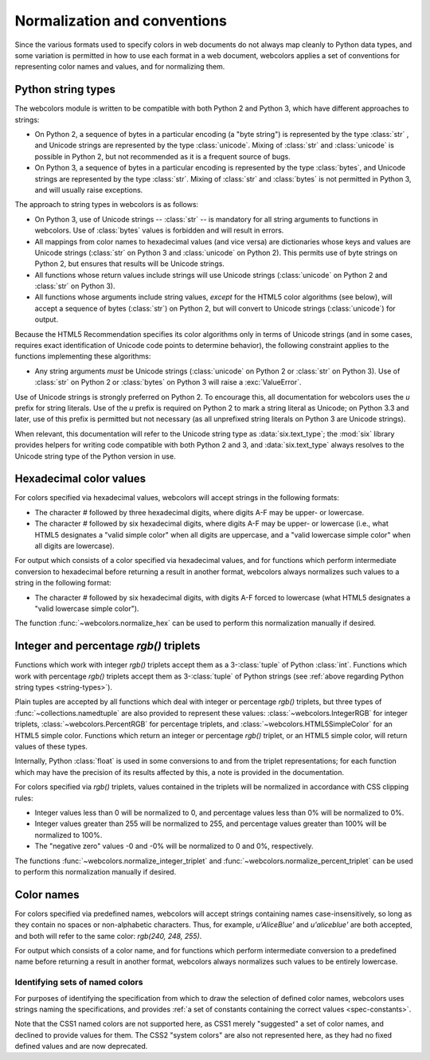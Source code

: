 .. _conventions:


Normalization and conventions
=============================

Since the various formats used to specify colors in web documents do
not always map cleanly to Python data types, and some variation is
permitted in how to use each format in a web document, webcolors
applies a set of conventions for representing color names and values,
and for normalizing them.


.. _string-types:

Python string types
-------------------

The webcolors module is written to be compatible with both Python
2 and Python 3, which have different approaches to strings:

* On Python 2, a sequence of bytes in a particular encoding (a "byte
  string") is represented by the type :class:`str` , and Unicode
  strings are represented by the type :class:`unicode`. Mixing of
  :class:`str` and :class:`unicode` is possible in Python 2, but not
  recommended as it is a frequent source of bugs.

* On Python 3, a sequence of bytes in a particular encoding is
  represented by the type :class:`bytes`, and Unicode strings are
  represented by the type :class:`str`. Mixing of :class:`str` and
  :class:`bytes` is not permitted in Python 3, and will usually raise
  exceptions.

The approach to string types in webcolors is as follows:

* On Python 3, use of Unicode strings -- :class:`str` -- is mandatory
  for all string arguments to functions in webcolors. Use of
  :class:`bytes` values is forbidden and will result in errors.

* All mappings from color names to hexadecimal values (and vice versa)
  are dictionaries whose keys and values are Unicode strings
  (:class:`str` on Python 3 and :class:`unicode` on Python 2). This
  permits use of byte strings on Python 2, but ensures that results
  will be Unicode strings.

* All functions whose return values include strings will use Unicode
  strings (:class:`unicode` on Python 2 and :class:`str` on Python 3).

* All functions whose arguments include string values, *except* for
  the HTML5 color algorithms (see below), will accept a sequence of
  bytes (:class:`str`) on Python 2, but will convert to Unicode
  strings (:class:`unicode`) for output.

Because the HTML5 Recommendation specifies its color algorithms only
in terms of Unicode strings (and in some cases, requires exact
identification of Unicode code points to determine behavior), the
following constraint applies to the functions implementing these
algorithms:

* Any string arguments *must* be Unicode strings (:class:`unicode` on
  Python 2 or :class:`str` on Python 3). Use of :class:`str` on Python
  2 or :class:`bytes` on Python 3 will raise a :exc:`ValueError`.

Use of Unicode strings is strongly preferred on Python 2. To encourage
this, all documentation for webcolors uses the `u` prefix for string
literals. Use of the `u` prefix is required on Python 2 to mark a
string literal as Unicode; on Python 3.3 and later, use of this prefix
is permitted but not necessary (as all unprefixed string literals on
Python 3 are Unicode strings).

When relevant, this documentation will refer to the Unicode string
type as :data:`six.text_type`; the :mod:`six` library provides helpers
for writing code compatible with both Python 2 and 3, and
:data:`six.text_type` always resolves to the Unicode string type of
the Python version in use.


Hexadecimal color values
------------------------

For colors specified via hexadecimal values, webcolors will accept
strings in the following formats:

* The character `#` followed by three hexadecimal digits, where digits
  A-F may be upper- or lowercase.

* The character `#` followed by six hexadecimal digits, where digits
  A-F may be upper- or lowercase (i.e., what HTML5 designates a "valid
  simple color" when all digits are uppercase, and a "valid lowercase
  simple color" when all digits are lowercase).

For output which consists of a color specified via hexadecimal values,
and for functions which perform intermediate conversion to hexadecimal
before returning a result in another format, webcolors always
normalizes such values to a string in the following format:

* The character `#` followed by six hexadecimal digits, with digits
  A-F forced to lowercase (what HTML5 designates a "valid lowercase
  simple color").

The function :func:`~webcolors.normalize_hex` can be used to perform
this normalization manually if desired.


Integer and percentage `rgb()` triplets
-----------------------------------------

Functions which work with integer `rgb()` triplets accept them as a
3-:class:`tuple` of Python :class:`int`. Functions which work with
percentage `rgb()` triplets accept them as 3-:class:`tuple` of Python
strings (see :ref:`above regarding Python string types
<string-types>`).

Plain tuples are accepted by all functions which deal with integer or
percentage `rgb()` triplets, but three types of
:func:`~collections.namedtuple` are also provided to represent these
values: :class:`~webcolors.IntegerRGB` for integer triplets,
:class:`~webcolors.PercentRGB` for percentage triplets, and
:class:`~webcolors.HTML5SimpleColor` for an HTML5 simple
color. Functions which return an integer or percentage `rgb()`
triplet, or an HTML5 simple color, will return values of these types.

Internally, Python :class:`float` is used in some conversions to and
from the triplet representations; for each function which may have the
precision of its results affected by this, a note is provided in the
documentation.

For colors specified via `rgb()` triplets, values contained in the
triplets will be normalized in accordance with CSS clipping rules:

* Integer values less than 0 will be normalized to 0, and percentage
  values less than 0% will be normalized to 0%.

* Integer values greater than 255 will be normalized to 255, and
  percentage values greater than 100% will be normalized to 100%.

* The "negative zero" values -0 and -0% will be normalized to 0 and
  0%, respectively.

The functions :func:`~webcolors.normalize_integer_triplet` and
:func:`~webcolors.normalize_percent_triplet` can be used to perform
this normalization manually if desired.


Color names
-----------

For colors specified via predefined names, webcolors will accept
strings containing names case-insensitively, so long as they contain
no spaces or non-alphabetic characters. Thus, for example,
`u'AliceBlue'` and `u'aliceblue'` are both accepted, and both will
refer to the same color: `rgb(240, 248, 255)`.

For output which consists of a color name, and for functions which
perform intermediate conversion to a predefined name before returning
a result in another format, webcolors always normalizes such values to
be entirely lowercase.


Identifying sets of named colors
~~~~~~~~~~~~~~~~~~~~~~~~~~~~~~~~

For purposes of identifying the specification from which to draw the
selection of defined color names, webcolors uses strings naming the
specifications, and provides :ref:`a set of constants containing the
correct values <spec-constants>`.

Note that the CSS1 named colors are not supported here, as CSS1 merely
"suggested" a set of color names, and declined to provide values for
them. The CSS2 "system colors" are also not represented here, as they
had no fixed defined values and are now deprecated.
